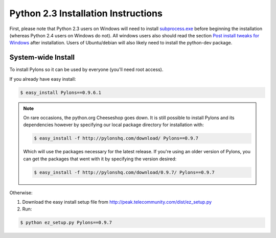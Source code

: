 .. _python2.3-installation:

Python 2.3 Installation Instructions
====================================

First, please note that Python 2.3 users on Windows will need to install `subprocess.exe <http://www.pylonshq.com/download/subprocess-0.1-20041012.win32-py2.3.exe>`_ before beginning the installation (whereas Python 2.4 users on Windows do not). All windows users also should read the section `Post install tweaks for Windows <Windows+Notes>`_ after installation. Users of Ubuntu/debian will also likely need to install the python-dev package.

System-wide Install
-------------------

To install Pylons so it can be used by everyone (you'll need root access).

If you already have easy install:

.. code-block:: bash

    $ easy_install Pylons==0.9.6.1

.. note::
    On rare occasions, the python.org Cheeseshop goes down. It is still 
    possible to install Pylons and its dependencies however by specifying our
    local package directory for installation with:
    
    .. code-block:: bash
    
        $ easy_install -f http://pylonshq.com/download/ Pylons==0.9.7
    
    Which will use the packages necessary for the latest release. If you're 
    using an older version of Pylons, you can get the packages that went with
    it by specifying the version desired:
    
    .. code-block:: bash
    
        $ easy_install -f http://pylonshq.com/download/0.9.7/ Pylons==0.9.7

Otherwise: 

#. Download the easy install setup file from http://peak.telecommunity.com/dist/ez_setup.py
#. Run:

.. code-block:: bash

    $ python ez_setup.py Pylons==0.9.7
